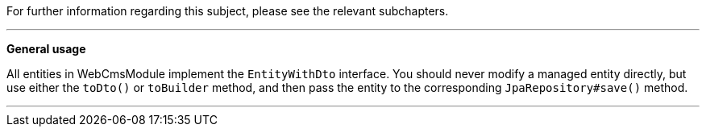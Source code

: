 For further information regarding this subject, please see the relevant subchapters.

---

*General usage*

All entities in WebCmsModule implement the `EntityWithDto` interface.
You should never modify a managed entity directly, but use either the `toDto()` or `toBuilder` method, and then pass the entity to the corresponding `JpaRepository#save()` method.

---

